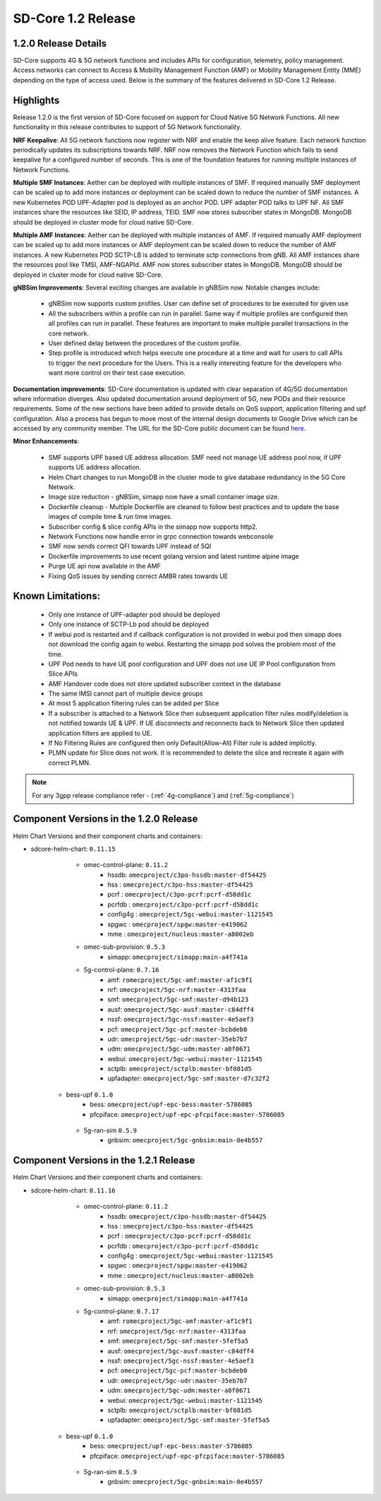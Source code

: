 ..
   SPDX-FileCopyrightText: © 2020 Open Networking Foundation <support@opennetworking.org>
   SPDX-License-Identifier: Apache-2.0

SD-Core 1.2 Release
===================

1.2.0 Release Details
---------------------

SD-Core supports 4G & 5G network functions and includes APIs for configuration, telemetry,
policy management. Access networks can connect to Access & Mobility Management Function (AMF)
or Mobility Management Entity (MME) depending on the type of access used. Below is the summary
of the features delivered in SD-Core 1.2 Release.

Highlights
----------

Release 1.2.0 is the first version of SD-Core focused on support for Cloud Native 5G Network Functions.
All new functionality in this release contributes to support of 5G Network functionality.


**NRF Keepalive**: All 5G network functions now register with NRF and enable the keep alive feature.
Each network function periodically updates its subscriptions towards NRF. NRF now removes the
Network Function which fails to send keepalive for a configured number of seconds. This is one of
the foundation features for running multiple instances of Network Functions.

**Multiple SMF Instances**: Aether can be deployed with multiple instances of SMF. If required manually
SMF deployment can be scaled up to add more instances or deployment can be scaled down to reduce the
number of SMF instances. A new Kubernetes POD UPF-Adapter pod  is deployed as an anchor POD. UPF adapter
POD talks to UPF NF. All SMF instances share the resources like SEID, IP address, TEID. SMF now stores
subscriber states in MongoDB. MongoDB should be  deployed in cluster mode for cloud native SD-Core.


**Multiple AMF Instances**: Aether can be deployed with multiple instances of AMF. If required
manually AMF deployment can be scaled up to add more instances or AMF deployment can be scaled down
to reduce the number of AMF instances. A new Kubernetes POD SCTP-LB is added to terminate sctp
connections from gNB.  All AMF instances share the resources pool like TMSI, AMF-NGAPId. AMF now
stores subscriber states in MongoDB. MongoDB should be  deployed in cluster mode for cloud native SD-Core.

**gNBSim Improvements**: Several exciting changes are available in gNBSim now. Notable changes
include:

    - gNBSim now supports custom profiles. User can define set of procedures to be executed
      for given use
    - All the subscribers within a profile can run in parallel. Same way if multiple profiles
      are configured then all profiles can run in parallel. These features are important to
      make multiple parallel transactions in the core network.
    - User defined delay between the procedures of the custom profile.
    - Step profile is introduced which helps execute one procedure at a time and wait for
      users to call APIs to trigger the next procedure for the Users. This is a really
      interesting feature for the developers who want more control on their test case execution.

**Documentation improvements**: SD-Core documentation is updated with clear separation of 4G/5G
documentation where information diverges. Also updated documentation around deployment of 5G,
new PODs and their resource requirements. Some of the new sections have been added to provide
details on
QoS support, application filtering and upf configuration. Also a process has begun to move
most of the internal design documents to Google Drive which can be accessed by any community
member. The URL for the SD-Core public document can be found
`here <https://drive.google.com/drive/folders/1dM5b0B65LkQQ0dGK1m-iIceRJfAASEm1>`_.

**Minor Enhancements**:

        - SMF supports UPF based UE address allocation: SMF need not manage UE address pool now, if
          UPF supports UE address allocation.
        - Helm Chart changes to run MongoDB in the cluster mode to give database redundancy in the
          5G Core Network.
        - Image size reduction - gNBSim, simapp now have a small container image size.
        - Dockerfile cleanup - Multiple Dockerfile are cleaned to follow best practices and to
          update the base images of compile time & run time images.
        - Subscriber config & slice config APIs in the simapp now supports http2.
        - Network Functions now handle error in grpc connection towards webconsole
        - SMF now sends correct QFI towards UPF instead of 5QI
        - Dockerfile improvements to use recent golang version and latest runtime alpine image
        - Purge UE api now available in the AMF
        - Fixing QoS issues by sending correct AMBR rates towards UE

Known Limitations:
--------------------

    - Only one instance of UPF-adapter pod should be deployed
    - Only one instance of SCTP-Lb pod should be deployed
    - If webui pod is restarted and if callback configuration is not provided in webui pod
      then simapp does not download the config again to webui. Restarting the simapp pod
      solves the problem most of the time.
    - UPF Pod needs to have UE pool configuration and UPF does not use UE IP Pool
      configuration from Slice APIs
    - AMF Handover code does not store updated subscriber context in the database
    - The same IMSI cannot part of multiple device groups
    - At most 5 application filtering rules can be added per Slice
    - If a subscriber is attached to a Network Slice then subsequent application filter rules modify/deletion is
      not notified towards UE & UPF. If UE disconnects and reconnects back to Network Slice then updated
      application filters are applied to UE.
    - If No Filtering Rules are configured then only Default(Allow-All) Filter rule is added implicitly.
    - PLMN update for Slice does not work. It is recommended to delete the slice and recreate it again with
      correct PLMN.

.. note::
    For any 3gpp release compliance refer - (:ref:`4g-compliance`) and (:ref:`5g-compliance`)

Component Versions in the 1.2.0 Release
---------------------------------------

Helm Chart Versions and their component charts and containers:

* sdcore-helm-chart: ``0.11.15``
    * omec-control-plane: ``0.11.2``
        * hssdb: ``omecproject/c3po-hssdb:master-df54425``
        * hss  : ``omecproject/c3po-hss:master-df54425``
        * pcrf  : ``omecproject/c3po-pcrf:pcrf-d58dd1c``
        * pcrfdb  : ``omecproject/c3po-pcrf:pcrf-d58dd1c``
        * config4g  : ``omecproject/5gc-webui:master-1121545``
        * spgwc  : ``omecproject/spgw:master-e419062``
        * mme  : ``omecproject/nucleus:master-a8002eb``

    * omec-sub-provision: ``0.5.3``
        * simapp: ``omecproject/simapp:main-a4f741a``

    * 5g-control-plane: ``0.7.16``
        * amf: ``romecproject/5gc-amf:master-af1c9f1``
        * nrf: ``omecproject/5gc-nrf:master-4313faa``
        * smf: ``omecproject/5gc-smf:master-d94b123``
        * ausf: ``omecproject/5gc-ausf:master-c84dff4``
        * nssf: ``omecproject/5gc-nssf:master-4e5aef3``
        * pcf: ``omecproject/5gc-pcf:master-bcbdeb0``
        * udr: ``omecproject/5gc-udr:master-35eb7b7``
        * udm: ``omecproject/5gc-udm:master-a0f0671``
        * webui: ``omecproject/5gc-webui:master-1121545``
        * sctplb: ``omecproject/sctplb:master-bf081d5``
        * upfadapter: ``omecproject/5gc-smf:master-d7c32f2``

   * bess-upf ``0.1.0``
        * bess: ``omecproject/upf-epc-bess:master-5786085``
        * pfcpiface: ``omecproject/upf-epc-pfcpiface:master-5786085``

    * 5g-ran-sim ``0.5.9``
        * gnbsim: ``omecproject/5gc-gnbsim:main-0e4b557``


Component Versions in the 1.2.1 Release
---------------------------------------

Helm Chart Versions and their component charts and containers:

* sdcore-helm-chart: ``0.11.16``
    * omec-control-plane: ``0.11.2``
        * hssdb: ``omecproject/c3po-hssdb:master-df54425``
        * hss  : ``omecproject/c3po-hss:master-df54425``
        * pcrf  : ``omecproject/c3po-pcrf:pcrf-d58dd1c``
        * pcrfdb  : ``omecproject/c3po-pcrf:pcrf-d58dd1c``
        * config4g  : ``omecproject/5gc-webui:master-1121545``
        * spgwc  : ``omecproject/spgw:master-e419062``
        * mme  : ``omecproject/nucleus:master-a8002eb``

    * omec-sub-provision: ``0.5.3``
        * simapp: ``omecproject/simapp:main-a4f741a``

    * 5g-control-plane: ``0.7.17``
        * amf: ``romecproject/5gc-amf:master-af1c9f1``
        * nrf: ``omecproject/5gc-nrf:master-4313faa``
        * smf: ``omecproject/5gc-smf:master-5fef5a5``
        * ausf: ``omecproject/5gc-ausf:master-c84dff4``
        * nssf: ``omecproject/5gc-nssf:master-4e5aef3``
        * pcf: ``omecproject/5gc-pcf:master-bcbdeb0``
        * udr: ``omecproject/5gc-udr:master-35eb7b7``
        * udm: ``omecproject/5gc-udm:master-a0f0671``
        * webui: ``omecproject/5gc-webui:master-1121545``
        * sctplb: ``omecproject/sctplb:master-bf081d5``
        * upfadapter: ``omecproject/5gc-smf:master-5fef5a5``

   * bess-upf ``0.1.0``
        * bess: ``omecproject/upf-epc-bess:master-5786085``
        * pfcpiface: ``omecproject/upf-epc-pfcpiface:master-5786085``

    * 5g-ran-sim ``0.5.9``
        * gnbsim: ``omecproject/5gc-gnbsim:main-0e4b557``
